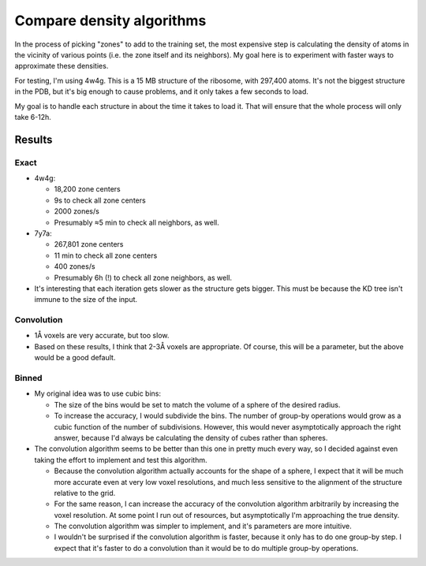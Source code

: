 **************************
Compare density algorithms
**************************

In the process of picking "zones" to add to the training set, the most 
expensive step is calculating the density of atoms in the vicinity of various 
points (i.e. the zone itself and its neighbors).  My goal here is to experiment 
with faster ways to approximate these densities.

For testing, I'm using 4w4g.  This is a 15 MB structure of the ribosome, with 
297,400 atoms.  It's not the biggest structure in the PDB, but it's big enough 
to cause problems, and it only takes a few seconds to load.

My goal is to handle each structure in about the time it takes to load it.  
That will ensure that the whole process will only take 6-12h.

Results
=======

Exact
-----
- 4w4g:

  - 18,200 zone centers
  - 9s to check all zone centers
  - 2000 zones/s
  - Presumably ≈5 min to check all neighbors, as well.

- 7y7a:

  - 267,801 zone centers
  - 11 min to check all zone centers
  - 400 zones/s
  - Presumably 6h (!) to check all zone neighbors, as well.

- It's interesting that each iteration gets slower as the structure gets 
  bigger.  This must be because the KD tree isn't immune to the size of the 
  input.

Convolution
-----------
.. datatable:: benchmarks.xlsx

- 1Å voxels are very accurate, but too slow.

- Based on these results, I think that 2-3Å voxels are appropriate.  Of course, 
  this will be a parameter, but the above would be a good default.

Binned
------
- My original idea was to use cubic bins:

  - The size of the bins would be set to match the volume of a sphere of the 
    desired radius.

  - To increase the accuracy, I would subdivide the bins.  The number of 
    group-by operations would grow as a cubic function of the number of 
    subdivisions.  However, this would never asymptotically approach the right 
    answer, because I'd always be calculating the density of cubes rather than 
    spheres.

- The convolution algorithm seems to be better than this one in pretty much 
  every way, so I decided against even taking the effort to implement and test 
  this algorithm.

  - Because the convolution algorithm actually accounts for the shape of a 
    sphere, I expect that it will be much more accurate even at very low voxel 
    resolutions, and much less sensitive to the alignment of the structure 
    relative to the grid.

  - For the same reason, I can increase the accuracy of the convolution 
    algorithm arbitrarily by increasing the voxel resolution.  At some point I 
    run out of resources, but asymptotically I'm approaching the true density.

  - The convolution algorithm was simpler to implement, and it's parameters are 
    more intuitive.

  - I wouldn't be surprised if the convolution algorithm is faster, because it 
    only has to do one group-by step.  I expect that it's faster to do a  
    convolution than it would be to do multiple group-by operations.


